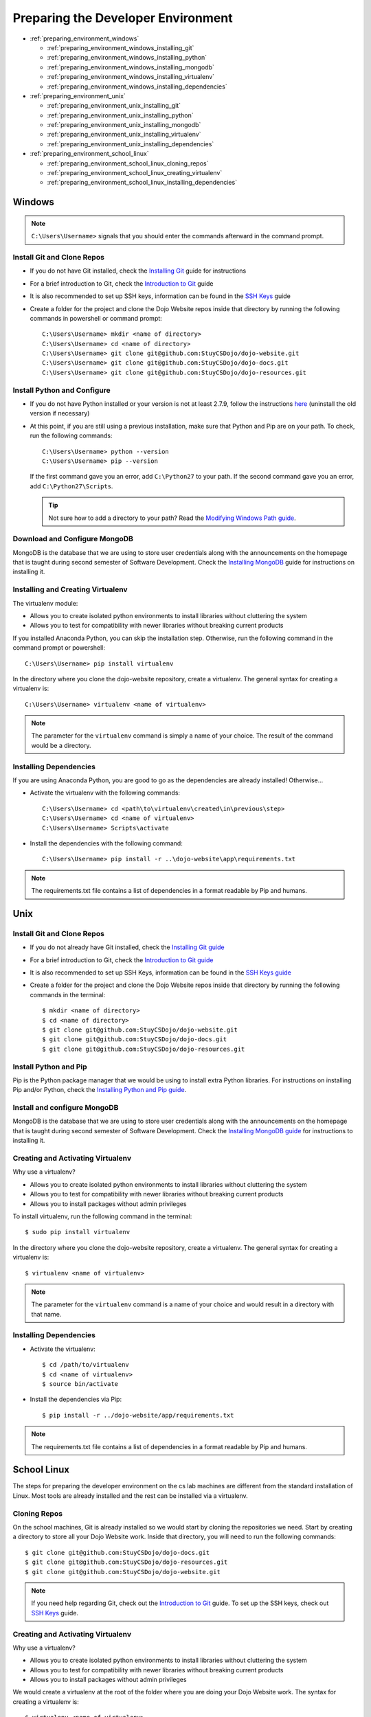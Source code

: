 Preparing the Developer Environment
===================================

* :ref:`preparing_environment_windows`

  * :ref:`preparing_environment_windows_installing_git`
  * :ref:`preparing_environment_windows_installing_python`
  * :ref:`preparing_environment_windows_installing_mongodb`
  * :ref:`preparing_environment_windows_installing_virtualenv`
  * :ref:`preparing_environment_windows_installing_dependencies`
* :ref:`preparing_environment_unix`

  * :ref:`preparing_environment_unix_installing_git`
  * :ref:`preparing_environment_unix_installing_python`
  * :ref:`preparing_environment_unix_installing_mongodb`
  * :ref:`preparing_environment_unix_installing_virtualenv`
  * :ref:`preparing_environment_unix_installing_dependencies`
* :ref:`preparing_environment_school_linux`

  * :ref:`preparing_environment_school_linux_cloning_repos`
  * :ref:`preparing_environment_school_linux_creating_virtualenv`
  * :ref:`preparing_environment_school_linux_installing_dependencies`

.. highlight:: none
    
.. _preparing_environment_windows:

Windows
-------
.. note::
   ``C:\Users\Username>`` signals that you should enter the commands afterward in the command prompt.

.. _preparing_environment_windows_installing_git:
   
Install Git and Clone Repos
^^^^^^^^^^^^^^^^^^^^^^^^^^^
* If you do not have Git installed, check the
  `Installing Git </testing/private/resources/software_installation_and_tips/installation_instructions/programming_tools/installing_git.html#installation-programming-tools-git-windows>`_ guide for instructions
* For a brief introduction to Git, check the
  `Introduction to Git </testing/private/resources/software_installation_and_tips/software_tutorials/programming_tools/git_tutorial.html>`_ guide
* It is also recommended to set up SSH keys, information can be found in the
  `SSH Keys </testing/private/resources/software_installation_and_tips/software_tutorials/remote_file_transfer/ssh_keys_tutorial.html>`_ guide
* Create a folder for the project and clone the Dojo Website repos inside that directory by running the
  following commands in powershell or command prompt:
  ::

     C:\Users\Username> mkdir <name of directory>
     C:\Users\Username> cd <name of directory>
     C:\Users\Username> git clone git@github.com:StuyCSDojo/dojo-website.git
     C:\Users\Username> git clone git@github.com:StuyCSDojo/dojo-docs.git
     C:\Users\Username> git clone git@github.com:StuyCSDojo/dojo-resources.git

.. _preparing_environment_windows_installing_python:
     
Install Python and Configure
^^^^^^^^^^^^^^^^^^^^^^^^^^^^
* If you do not have Python installed or your version is not at least 2.7.9, follow the instructions
  `here <https://dojo.stuycs.org/testing/private/resources/software_installation_and_tips/installation_instructions/programming_languages/installing_python.html#installation-programming-languages-python-pip-windows>`_ (uninstall the old version if necessary)
* At this point, if you are still using a previous installation, make sure that Python and Pip are on your
  path.  To check, run the following commands:
  ::

     C:\Users\Username> python --version
     C:\Users\Username> pip --version

  If the first command gave you an error, add ``C:\Python27`` to your path.  If the second command gave
  you an error, add ``C:\Python27\Scripts``.

  .. tip::
     Not sure how to add a directory to your path?  Read the `Modifying Windows Path guide <https://dojo.stuycs.org/testing/private/resources/software_installation_and_tips/software_tutorials/system/modifying_windows_path_tutorial.html>`_.

.. _preparing_environment_windows_installing_mongodb:
   
Download and Configure MongoDB
^^^^^^^^^^^^^^^^^^^^^^^^^^^^^^
MongoDB is the database that we are using to store user credentials along with the announcements on the
homepage that is taught during second semester of Software Development.  Check the `Installing MongoDB
<https://dojo.stuycs.org/testing/private/resources/software_installation_and_tips/installation_instructions/programming_tools/installing_mongodb.html#windows>`_ guide for instructions on installing it.

.. _preparing_environment_windows_installing_virtualenv:

Installing and Creating Virtualenv
^^^^^^^^^^^^^^^^^^^^^^^^^^^^^^^^^^
The virtualenv module:

* Allows you to create isolated python environments to install libraries without cluttering the system
* Allows you to test for compatibility with newer libraries without breaking current products

If you installed Anaconda Python, you can skip the installation step.  Otherwise, run the following
command in the command prompt or powershell:
::

   C:\Users\Username> pip install virtualenv

In the directory where you clone the dojo-website repository, create a virtualenv.  The general syntax for
creating a virtualenv is:
::

   C:\Users\Username> virtualenv <name of virtualenv>

.. note::
   The parameter for the ``virtualenv`` command is simply a name of your choice.  The result of the
   command would be a directory.

.. _preparing_environment_windows_installing_dependencies:

Installing Dependencies
^^^^^^^^^^^^^^^^^^^^^^^
If you are using Anaconda Python, you are good to go as the dependencies are already installed!
Otherwise...

* Activate the virtualenv with the following commands:
  ::

     C:\Users\Username> cd <path\to\virtualenv\created\in\previous\step>
     C:\Users\Username> cd <name of virtualenv>
     C:\Users\Username> Scripts\activate

* Install the dependencies with the following command:
  ::

     C:\Users\Username> pip install -r ..\dojo-website\app\requirements.txt

.. note::
   The requirements.txt file contains a list of dependencies in a format readable by Pip and humans.  
   
.. _preparing_environment_unix:

Unix
----
.. _preparing_environment_unix_installing_git:

Install Git and Clone Repos
^^^^^^^^^^^^^^^^^^^^^^^^^^^
* If you do not already have Git installed, check the `Installing Git guide <https://dojo.stuycs.org/testing/private/resources/software_installation_and_tips/installation_instructions/programming_tools/installing_git.html>`_
* For a brief introduction to Git, check the `Introduction to Git guide <https://dojo.stuycs.org/testing/private/resources/software_installation_and_tips/software_tutorials/programming_tools/git_tutorial.html>`_
* It is also recommended to set up SSH Keys, information can be found in the `SSH Keys guide <https://dojo.stuycs.org/testing/private/resources/software_installation_and_tips/software_tutorials/remote_file_transfer/ssh_keys_tutorial.html>`_
* Create a folder for the project and clone the Dojo Website repos inside that directory by running the
  following commands in the terminal:
  ::

     $ mkdir <name of directory>
     $ cd <name of directory>
     $ git clone git@github.com:StuyCSDojo/dojo-website.git
     $ git clone git@github.com:StuyCSDojo/dojo-docs.git
     $ git clone git@github.com:StuyCSDojo/dojo-resources.git

.. _preparing_environment_unix_installing_python:

Install Python and Pip
^^^^^^^^^^^^^^^^^^^^^^
Pip is the Python package manager that we would be using to install extra Python libraries.  For
instructions on installing Pip and/or Python, check the `Installing Python and Pip guide <https://dojo.stuycs.org/testing/private/resources/software_installation_and_tips/installation_instructions/programming_languages/installing_python.html#linux>`_.

.. _preparing_environment_unix_installing_mongodb:

Install and configure MongoDB
^^^^^^^^^^^^^^^^^^^^^^^^^^^^^
MongoDB is the database that we are using to store user credentials along with the announcements on the
homepage that is taught during second semester of Software Development.  Check the `Installing MongoDB
guide <https://dojo.stuycs.org/testing/private/resources/software_installation_and_tips/installation_instructions/programming_tools/installing_mongodb.html#windows>`_ for instructions to installing it.

.. _preparing_environment_unix_installing_virtualenv:

Creating and Activating Virtualenv
^^^^^^^^^^^^^^^^^^^^^^^^^^^^^^^^^^
Why use a virtualenv?

* Allows you to create isolated python environments to install libraries without cluttering the system
* Allows you to test for compatibility with newer libraries without breaking current products
* Allows you to install packages without admin privileges

To install virtualenv, run the following command in the terminal:
::

   $ sudo pip install virtualenv

In the directory where you clone the dojo-website repository, create a virtualenv.  The general syntax for
creating a virtualenv is:
::

   $ virtualenv <name of virtualenv>

.. note::
   The parameter for the ``virtualenv`` command is a name of your choice and would result in a directory
   with that name.

.. _preparing_environment_unix_installing_dependencies:

Installing Dependencies
^^^^^^^^^^^^^^^^^^^^^^^
* Activate the virtualenv:
  ::

     $ cd /path/to/virtualenv
     $ cd <name of virtualenv>
     $ source bin/activate

* Install the dependencies via Pip:
  ::

     $ pip install -r ../dojo-website/app/requirements.txt

.. note::
   The requirements.txt file contains a list of dependencies in a format readable by Pip and humans.
  
.. _preparing_environment_school_linux:

School Linux
------------
The steps for preparing the developer environment on the cs lab machines are different from the standard
installation of Linux.  Most tools are already installed and the rest can be installed via a virtualenv.

.. _preparing_environment_school_linux_cloning_repos:

Cloning Repos
^^^^^^^^^^^^^
On the school machines, Git is already installed so we would start by cloning the repositories we need.
Start by creating a directory to store all your Dojo Website work.  Inside that directory, you will need
to run the following commands:
::

   $ git clone git@github.com:StuyCSDojo/dojo-docs.git
   $ git clone git@github.com:StuyCSDojo/dojo-resources.git
   $ git clone git@github.com:StuyCSDojo/dojo-website.git
   
.. note::
   If you need help regarding Git, check out the `Introduction to Git </testing/private/resources/software_installation_and_tips/software_tutorials/programming_tools/git_tutorial.html>`_ guide.  To set up the SSH
   keys, check out `SSH Keys </testing/private/resources/software_installation_and_tips/software_tutorials/remote_file_transfer/ssh_keys_tutorial.html>`_ guide.

.. _preparing_environment_school_linux_creating_virtualenv:

Creating and Activating Virtualenv
^^^^^^^^^^^^^^^^^^^^^^^^^^^^^^^^^^
Why use a virtualenv?

* Allows you to create isolated python environments to install libraries without cluttering the system
* Allows you to test for compatibility with newer libraries without breaking current products
* Allows you to install packages without admin privileges

We would create a virtualenv at the root of the folder where you are doing your Dojo Website work.  The
syntax for creating a virtualenv is:
::

   $ virtualenv <name of virtualenv>

.. note::
   The parameter for the ``virtualenv`` command is a name of your choice and would result in a directory
   with that name.

.. _preparing_environment_school_linux_installing_dependencies:

Installing Dependencies
^^^^^^^^^^^^^^^^^^^^^^^
* Activate the virtualenv with the following commands:
  ::

     $ cd /path/to/virtualenv
     $ cd <name of virtualenv>
     $ source bin/activate

* Install the dependencies via Pip:
  ::

     $ pip install -r ../dojo-website/app/requirements.txt

.. note::
   The requirements.txt file contains a list of dependencies in a format readable by Pip and humans.
   
.. highlight:: python
